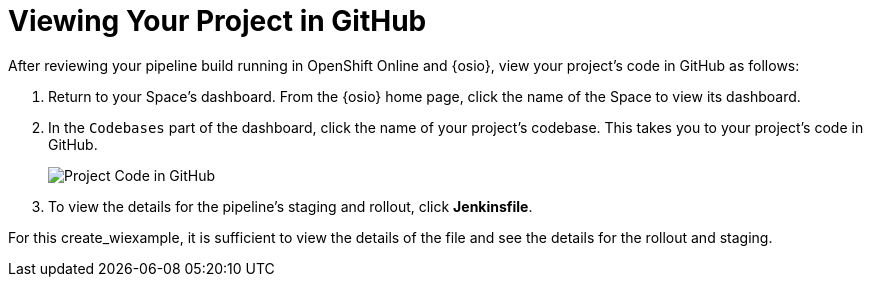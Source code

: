 [#view_proj_gh]
= Viewing Your Project in GitHub

After reviewing your pipeline build running in OpenShift Online and {osio}, view your project's code in GitHub as follows:

. Return to your Space's dashboard. From the {osio} home page, click the name of the Space to view its dashboard.
. In the `Codebases` part of the dashboard, click the name of your project's codebase. This takes you to your project's code in GitHub.
+
image::proj.gh.png[Project Code in GitHub]
+
. To view the details for the pipeline's staging and rollout, click *Jenkinsfile*.

For this create_wiexample, it is sufficient to view the details of the file and see the details for the rollout and staging.
